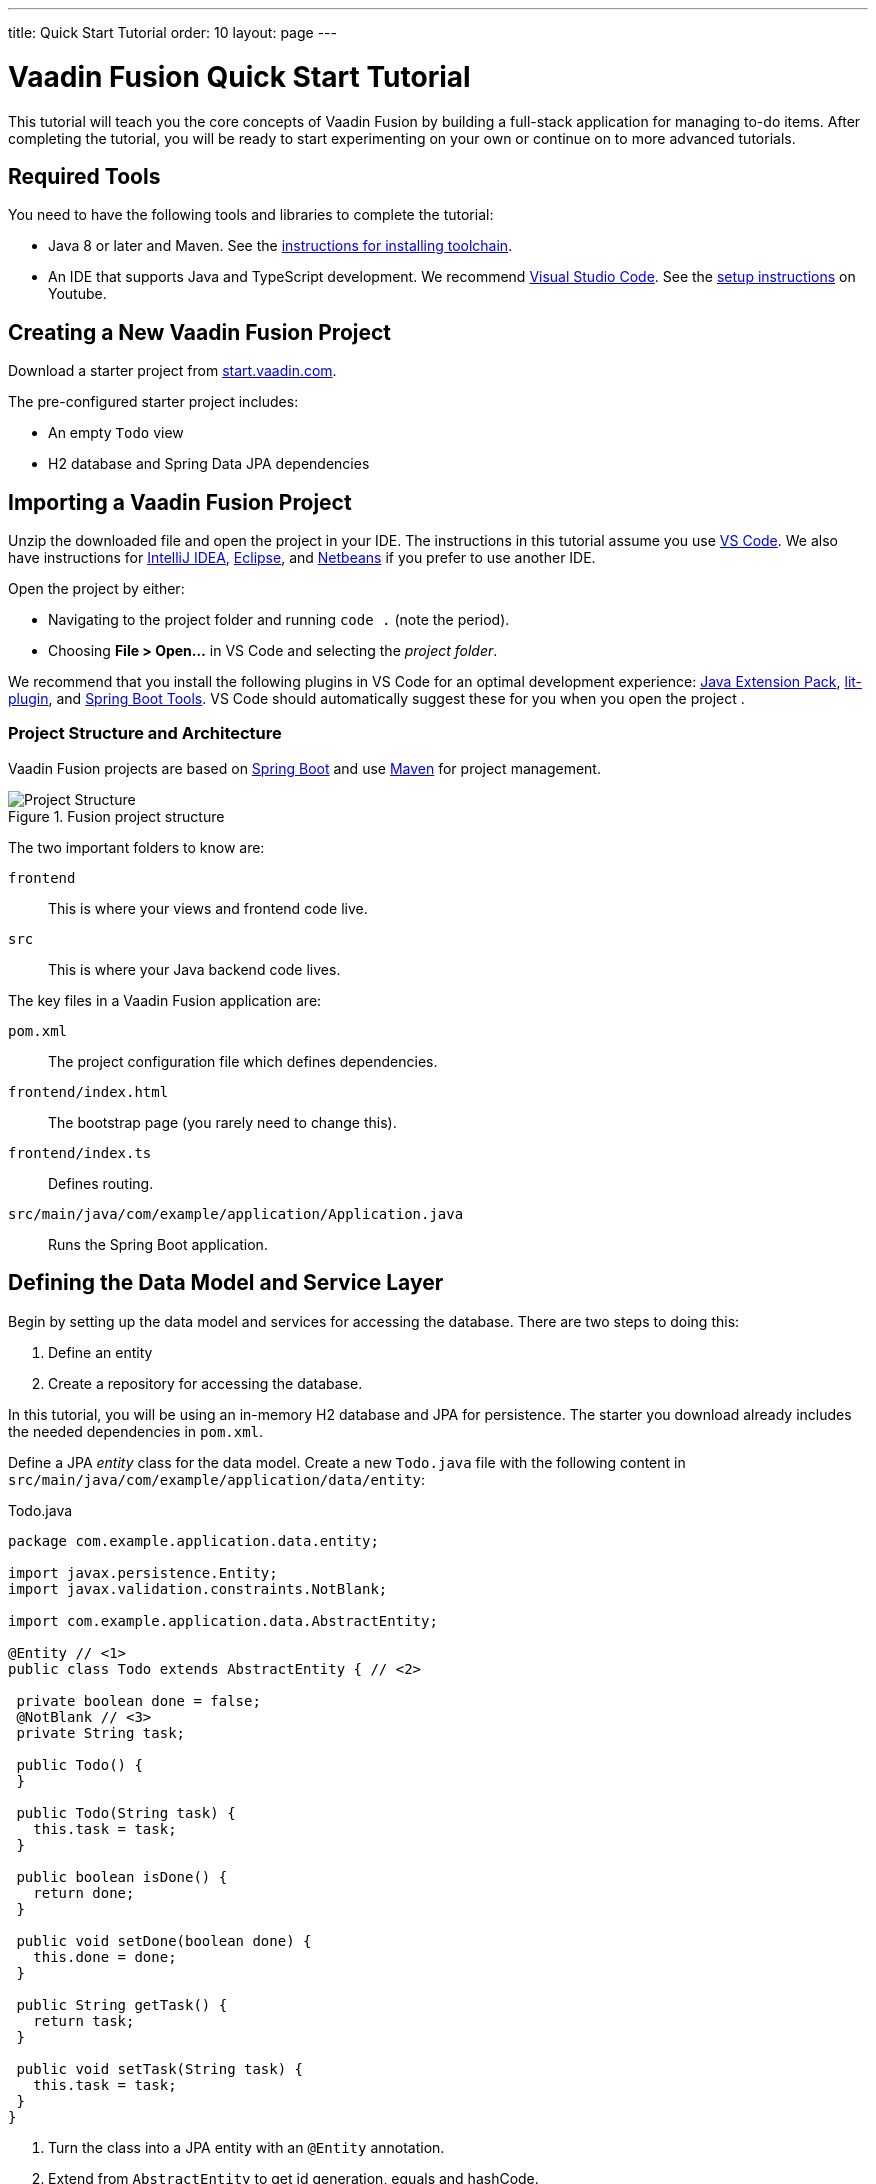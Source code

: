 ---
title: Quick Start Tutorial
order: 10
layout: page
---

[[fusion.tutorial]]
= Vaadin Fusion Quick Start Tutorial
:toc:

This tutorial will teach you the core concepts of Vaadin Fusion by building a full-stack application for managing to-do items.
After completing the tutorial, you will be ready to start experimenting on your own or continue on to more advanced tutorials. 

//== What You Will Learn
//toc::[]

== Required Tools
You need to have the following tools and libraries to complete the tutorial:

* Java 8 or later and Maven.
See the <<../../guide/installing/installing-overview, instructions for installing toolchain>>.

* An IDE that supports Java and TypeScript development. We recommend https://code.visualstudio.com/[Visual Studio Code].
See the https://youtu.be/G_aJONwi0qo[setup instructions] on Youtube.

== Creating a New Vaadin Fusion Project

Download a starter project from  https://start.vaadin.com/?preset=fusion-tutorial&dl[start.vaadin.com^]. 

The pre-configured starter project includes:

- An empty `Todo` view
- H2 database and Spring Data JPA dependencies

== Importing a Vaadin Fusion Project

Unzip the downloaded file and open the project  in your IDE. The instructions in this tutorial assume you use https://code.visualstudio.com/[VS Code].
We also have instructions for <<../../guide/getting-started/getting-started-intellij#,IntelliJ IDEA>>, <<../../guide/getting-started/getting-started-eclipse#,Eclipse>>, and https://vaadin.com/docs/v17/flow/getting-started/getting-started-netbeans[Netbeans] if you prefer to use another IDE. 

Open the project by either:

- Navigating to the project folder and running `code .` (note the period).

- Choosing **File > Open...** in VS Code and selecting the _project folder_.

We recommend that you install the following plugins in VS Code for an optimal development experience: https://marketplace.visualstudio.com/items?itemName=vscjava.vscode-java-pack[Java Extension Pack^], https://marketplace.visualstudio.com/items?itemName=runem.lit-plugin[lit-plugin^],  and https://marketplace.visualstudio.com/items?itemName=Pivotal.vscode-spring-boot[Spring Boot Tools^]. VS Code should automatically suggest these for you when you open the project .

=== Project Structure and Architecture 

Vaadin Fusion projects are based on https://spring.io/projects/spring-boot[Spring Boot^] and use https://maven.apache.org/[Maven^] for project management. 

.Fusion project structure
image::images/quickstart-project-structure.png[Project Structure]

The two important folders to know are: 

`frontend`::
This is where your views and frontend code live.

`src`::
This is where your Java backend code lives. 

The key files in a Vaadin Fusion application are: 

`pom.xml`::
The project configuration file which defines dependencies.

`frontend/index.html`::
The bootstrap page (you rarely need to change this).

`frontend/index.ts`::
Defines routing.

`src/main/java/com/example/application/Application.java`::
Runs the Spring Boot application.

== Defining the Data Model and Service Layer

Begin by setting up the data model and services for accessing the database.
There are two steps to doing this:
 
1. Define an entity
2. Create a repository for accessing the database.

In this tutorial, you will be using an in-memory H2 database and JPA for persistence.
The starter you download already includes the needed dependencies in `pom.xml`. 

Define a JPA _entity_ class for the data model.
Create a new `Todo.java` file with the following content in `src/main/java/com/example/application/data/entity`:

.Todo.java
[source,java,subs="callouts+"]
----
package com.example.application.data.entity;
 
import javax.persistence.Entity;
import javax.validation.constraints.NotBlank;
 
import com.example.application.data.AbstractEntity;
  
@Entity // <1>
public class Todo extends AbstractEntity { // <2>
 
 private boolean done = false;
 @NotBlank // <3>
 private String task;
 
 public Todo() {
 }
 
 public Todo(String task) {
   this.task = task;
 }
 
 public boolean isDone() {
   return done;
 }
 
 public void setDone(boolean done) {
   this.done = done;
 }
 
 public String getTask() {
   return task;
 }
 
 public void setTask(String task) {
   this.task = task;
 }
}
----
<1> Turn the class into a JPA entity with an `@Entity` annotation.
<2> Extend from `AbstractEntity` to get id generation, equals and hashCode.
<3> Add a `@NotBlank` Java bean validation annotation so Vaadin can enforce validity both in the view and on the server.

Next, create a _repository_ for accessing the database.
You only need to provide an interface with type information, Spring Data will take care of the implementation. 

Create a new file, `TodoRepository.java` with the following contents in `src/main/java/com/example/application/data/service`:

.TodoRepository.java
[source,java,subs="callouts+"]
----
package com.example.application.data.service;
 
import com.example.application.data.entity.Todo;
 
import org.springframework.data.jpa.repository.JpaRepository;
 
public interface TodoRepository extends JpaRepository<Todo, Integer> {
 
}
----

You now have all the necessary backend code in place to start building a UI.

Run the project from the command line with the following command:

[source,bash]
----
mvn
----

**The first time you run `mvn`, it may take up to a few minutes** as it downloads all dependencies and builds a frontend bundle.
The next time you start the app it will be much faster. 

Once the build finishes, you should see the application running on http://localhost:8080. 


==  Create a Typed Server Endpoint

One of the key features of Vaadin Fusion is type-safe server access through _endpoints_.
When you define an `@Endpoint`, Vaadin creates the needed REST-like endpoints, secures them, and generates TypeScript interfaces for all the used data types and methods.
Having full stack type safety helps you stay productive through autocomplete and helps guard against accidental UI breakage when the data model changes on the server. 

Create a new `TodoEndpoint.java` file in `src/main/java/com/example/application/data/endpoint`: 

.TodoEndpoint.java
[source,java,subs="callouts+"]
----
package com.example.application.data.endpoint;
 
import java.util.List;
 
import com.example.application.data.entity.Todo;
import com.example.application.data.service.TodoRepository;
import com.vaadin.flow.server.connect.Endpoint;
import com.vaadin.flow.server.connect.auth.AnonymousAllowed;
 
@Endpoint // <1>
@AnonymousAllowed // <2>
public class TodoEndpoint {
 private TodoRepository repository;
 
 public TodoEndpoint(TodoRepository repository) { // <3>
   this.repository = repository;
 }
 
 public List<Todo> findAll() {
   return repository.findAll();
 }
 
 public Todo save(Todo todo) {
   return repository.save(todo);
 }
}
----
<1> Annotating a class with `@Endpoint` will expose it as a service for client-side views.
<2> By default, endpoint access requires an authenticated user. `@AnonymousAllowed` enables access for anyone. See <<configuring-security,Configuring Security>> for more information on endpoint security.
<3> Use Spring to autowire the `TodoRepository` for database access. 

Save the file and ensure the change is loaded.
You should see log output from the reload in the console, ending with a `Frontend compiled successfully` message.

If you did not have the server running, or if something failed, (re)start the server with `mvn`. 

== An Introduction to Building Reactive UIs
Building reactive views and components will take some getting used to if you are coming from Vaadin Flow, jQuery, or any other imperative model.
Reactive views have fewer moving pieces and because of that they are easier to understand and debug.
In reactive UI programming, your UI is a function of the component's state.
Whenever the state changes, the UI gets re-rendered. 

In imperative UI programming, there are two states: the data model and the UI.
It is your responsibility as a developer to keep them in sync.
In reactive programming, there is only one state: the data. The UI always reflects that state. 

As a concrete example, consider a form with a submit button that should be disabled whenever the form is invalid. With an imperative model, you need to track the form state and set the button state whenever the form state changes.
With a reactive model, your UI template defines that the button should be disabled whenever the form is invalid.
You then only need to update the form state, the UI will be updated automatically. 

== LitElement Basics

Vaadin Fusion uses the https://lit-element.polymer-project.org/[LitElement^} library for client-side views.
It is a lightweight and highly performant library for building reactive components with declarative templates. 

=== Creating a Component

LitElement components are custom HTML elements built using https://developer.mozilla.org/en-US/docs/Web/Web_Components[web component] standards.
You create components by defining a class extending `LitElement` and giving it a HTML tag name with `@customElement("tag-name")`.
The tag name needs to contain a dash.    

[source,typescript]
----
@customElement("todo-view")
export class TodoView extends LitElement {
}
----

=== Managing Component State Through Properties

LitElement uses _properties_ for tracking component state.
Use `@property()` for properties that make up the public API and `@internalProperty()` for internal state.
The HTML template will get re-rendered any time a property changes.  

[source,typescript]
----
@property({ type: String })
name = "";
@internalProperty()
private todos: Todo[] = [];
----

_The change detection only observes changes to the assigned objects, not to their values_.
You can consider the properties as immutable data as a reminder to always create a new object or array when changing them. 

JavaScript https://developer.mozilla.org/en-US/docs/Web/JavaScript/Reference/Operators/Spread_syntax[spread syntax] is a convenient way to create copies of objects and arrays.
It may take some getting used to if you haven't used it before. 

As an example, here are three properties we can use to understand how property change detection works: 

[source,typescript]
----
@internalProperty()
private task = "";
@property({type: Object})
todo: Todo;
@property({type: Array})
todos: Todo[] = [];
----

Here's how you should update them to trigger a re-render.

[source,typescript]
----
// 👍 - changing the string instance
this.task = "Do things";
 
// 👎 - updating a property on an object
this.todo.task = "Do things";
// 👍 - replacing task with an updated object
this.todo = {...this.todo, task: "Do things"};
 
// 👎 - pushing items to an array
this.todos.push(this.todo);
// 👍 - replacing the array with an updated array
this.todos = [...this.todos, this.todo];
----

Read more about LitElement properties https://lit-element.polymer-project.org/guide/properties[in the LitElement documentation].

=== Defining the UI Template

You define your HTML template in the `render()` method of your component.
The method should return a https://developer.mozilla.org/en-US/docs/Web/JavaScript/Reference/Template_literals[template literal] containing the template.
Remember to prefix the template literal with `html`.

[source,typescript]
----
render() {
 return html`<h1>Hello world!</h1>`;
}
----

==== Data Binding 

You can use TypeScript expressions inside the HTML template using the `${...}` syntax. 

LitElement uses different syntax for binding, depending on the type of property or event you are binding to:

- Text content: `<h1>${...}</h1>`
- Attribute: `<div id=${...}></div>`
- Boolean attribute: `?hidden=${...}`
- Property: `.value=${...}`
- Event handler: `@event=${...}`

Here is an example using each kind of binding:

[source,typescript]
----
<h1>Hello ${this.name}</h1> <!-- Text -->
<vaadin-combo-box
 label=${this.selectLabel /* Attribute */}
 .items=${this.todos /* Property */}
 ?disabled=${this.todos.length===0  /* Boolean */}
 @change=${this.handleChange /* Event */}
></vaadin-combo-box>
----

==== Looping Over Data

You can repeat templates for an array of data by using the `map` operator and returning an `html` template for each item. 

[source,typescript]
----
<ul>
 ${this.todos.map(todo => html`
   <li>${todo.task}</li>
 `)}
</ul>
----

==== Showing Content Conditionally

You can show content conditionally with an inline if-clause.
You can return a `nothing` (import from `lit-html`) if one of the branches doesn't return a value. 

[source, typescript]
----
<p>
 ${this.todos.length ?
   html`You have <b>${this.todos.length}</b> things to do.` :
   html`<b>Freedom!!</b>`}
</p>
----

==== Further Reading

Read more about LitElement templating in the https://lit-element.polymer-project.org/guide/templates[LitElement documentation].

=== Styling with CSS

You can add styles to a LitElement with a static `styles` property.
You can either assign it to a single `css` template literal, or an array of `css`.
The latter is useful if you need to include styles that are shared between components.
Because the styles are defined in a static field, they are shared among all instances of the component.

LitElement components use https://developer.mozilla.org/en-US/docs/Web/Web_Components/Using_shadow_DOM[shadow DOM] for encapsulating their content.
This means all CSS you define in the `styles` block is automatically scoped to the component.
The component is shielded from outside CSS.
For more details regarding style scopes, please see <<../themes/style-scopes, Style Scopes>>.

Web Components are `display: inline` by default.
This is rarely what you want. `block`, `flex`, or `grid` are often more appropriate for building views.
Use the  https://developer.mozilla.org/en-US/docs/Web/CSS/:host()[`:host` selector] to target the component you are in. 


[source,typescript]
----
static styles = css`
 :host {
   display: block;
 }
`;
----

=== Component Lifecycle

LitElement components support all standard web component lifecycle callbacks, and it defines a few additional callbacks.

The most commonly used lifecycle callbacks are:

- `connectedCallback` - called when the component is added to the DOM.

- `disconnectedCallback` - called when the component is removed from the DOM.

- `firstUpdated` - called after the first render of the component.

You need to remember to call the super method in all lifecycle callbacks. 

In the following is an example of using `connectedCallback()` for initializing component state: 

[source, typescript]
----
async connectedCallback() {
 super.connectedCallback();
 this.todos = await getTodos();
}
----

You can find more information on lifecycle callbacks in the https://lit-element.polymer-project.org/guide/lifecycle[LitElement documentation].


== Building the Todo View Component 

Now that you know the basics of reactive UI programming and LitElement, you are ready for the final part of the tutorial: creating a view for adding and viewing todo items.

Open `frontend/views/todo/todo-view.ts` and replace its contents with the following: 

[source,typescript,subs="callouts+"]
----
import {
 // <1>
 LitElement,
 html,
 css,
 customElement,
 internalProperty,
} from "lit-element";
 
import "@vaadin/vaadin-text-field";
import "@vaadin/vaadin-button";
import "@vaadin/vaadin-checkbox";
import { Binder, field } from "@vaadin/form";
import * as todoEndpoint from "../../generated/TodoEndpoint";
import Todo from "../../generated/com/example/application/data/entity/Todo";
import TodoModel from "../../generated/com/example/application/data/entity/TodoModel";
 
@customElement("todo-view") // <2>
export class TodoView extends LitElement { // <3>
}
----
<1> Import the UI components, helpers, and generated TypeScript models you will need for building the view.
<2> Register the new component with the browser. This makes it available as `<todo-view>`. The routing in `index.ts` is already set up to show it when you navigate to the application.
<3> Define the component class that extends from `LitElement`.  

=== Defining the View State

Inside the `TodoView` class, define the view state as follows:

[source,typescript,subs="callouts+"]
----
 @internalProperty()
 private todos: Todo[] = []; // <1> 
 private binder = new Binder(this, TodoModel); // <2>
----
<1> The list of `Todo` items is private and decorated with `@internalProperty()` so LitElement observes it for changes. 
<2> A Vaadin `Binder` is used to handle the form state for creating new `Todo`s. <<../client-side-forms/tutorial-binder,Read more about Vaadin Forms>>. `TodoModel` is automatically generated by Vaadin. It describes data types and validations that `Binder` needs.
 
=== Defining CSS 

[source,typescript]
----
 static styles = css`
   :host {
     display: block;
     padding: var(--lumo-space-m) var(--lumo-space-l); /*<1>*/
   }
 `;
----
<1>The `padding` property is defined using https://vaadin.com/docs/v17/themes/lumo/sizing-and-spacing.html[Lumo spacing properties] so it is consistent with the rest of the app. 

=== Defining the HTML Template

Start by defining a `render()` method that returns a `html` template literal. 

[source, typescript]
----
render() {
 return html`
 
 `;
}
----

Add the following code within the `html` template:

[source, typescript]
----
<div class="form">
 <vaadin-text-field
   ...=${field(this.binder.model.task)/*<1>*/} 
 ></vaadin-text-field>
 <vaadin-button
   theme="primary"
   @click=${this.createTodo /*<2>*/} 
   ?disabled=${this.binder.invalid /*<3>*/} 
   >Add</vaadin-button
 >
</div>
----
<1> The text field component is bound to the `task` property of a `Todo` using `...=${field(this.binder.model.task)}`. The `...=${}` syntax is a spread operator, applying several properties at once. You can read more about Vaadin forms <<../client-side-forms/tutorial-binder,here>>.
<2> The Add-button's click event is bound to the `createTodo()` method. 
<3> The button is disabled if the form is invalid.

Right underneath the previous `<div>`, add the following code: 

[source, typescript, subs="callouts+"]
----
<div class="todos">
 ${this.todos.map((todo) => html` <!-- <1> -->
     <div class="todo">
       <vaadin-checkbox
         ?checked=${todo.done /*<2>*/} 
         @checked-changed=${(e: CustomEvent) => // <3>
           this.updateTodoState(todo, e.detail.value)}
       ></vaadin-checkbox>
       <span>${todo.task}</span>
     </div>
   `)}
</div>
----
<1> The existing todo items are shown by mapping the `todos` array to LitElement templates. The template for a single `Todo` contains a checkbox and the task text. 
<2> Bind the `checked` boolean attribute to the `done` property on the todo.
<3> Call `updateTodoState()` method with the todo and the new value whenever the checked value changes.

=== Updating the View State and Calling the Backend 

Below the `render()` method in the `TodoView` class, add a `connectedCallback()` https://lit-element.polymer-project.org/guide/lifecycle[lifecycle callback] to initialize the view when it is attached to the DOM.

[source, typescript]
----
async connectedCallback() {//<1>
 super.connectedCallback(); //<2>
 this.todos = await todoEndpoint.findAll(); //<3>
}
----
<1> Use an https://developer.mozilla.org/en-US/docs/Web/JavaScript/Reference/Statements/async_function[async function] to make it easier to handle asynchronous code.
<2> Remember to call the super method. 
<3> The `getTodos()` method is automatically generated by Vaadin based on the method in `TodosEndpoint.java`. The method was imported in the head of the file. The `await` keyword waits for the server response without blocking the UI.

Below the connectedCallback(), add another method to handle the creation of new `Todo`s. 

[source, typescript]
----
async createTodo() {
 const createdTodo = await this.binder.submitTo(todoEndpoint.save); // <1>
 if (createdTodo) { // <2>
   this.todos = [...this.todos, createdTodo];
   this.binder.clear();
 }
}
----
<1> Use binder to submit the form to TodoEndpoint. The binder will validate the input before posting it and the server will re-validate it. 
<2> If the `Todo` was saved successfully, update the `todos` array and clear the form. 

Finally, add a method for updating the todo state right below `createTodo()`:

[source, typescript]
----
updateTodoState(todo: Todo, done: boolean) {
 const updatedTodo = { ...todo, done }; // <1>
 this.todos = this.todos.map((t) => (t.id === todo.id ? updatedTodo : t)); //<2>
 todoEndpoint.save(updatedTodo); //<3>
}
----
<1> Create a new `Todo` with the updated done-state.
<2> Update the local `todos` array with the new state. The map operator creates a new array where the changed `todo` is swapped out. 
<3> Save the updated todo to the server.

=== Complete View Code

Tthe completed view code is as follows:

.todo-view.ts
[source,typescript,subs="callouts+"]
----
import {
 LitElement,
 html,
 css,
 customElement,
 internalProperty,
} from "lit-element";
 
import "@vaadin/vaadin-text-field";
import "@vaadin/vaadin-button";
import "@vaadin/vaadin-checkbox";
import { Binder, field } from "@vaadin/form";
import * as todoEndpoint from "../../generated/TodoEndpoint";
import Todo from "../../generated/com/example/application/data/entity/Todo";
import TodoModel from "../../generated/com/example/application/data/entity/TodoModel";
 
@customElement("todo-view")
export class TodoView extends LitElement {
 @internalProperty()
 private todos: Todo[] = [];
 private binder = new Binder(this, TodoModel);
 
 static styles = css`
   :host {
     display: block;
     padding: var(--lumo-space-m) var(--lumo-space-l);
   }
 `;
 
 render() {
   return html`
     <div class="form">
       <vaadin-text-field
         ...=${field(this.binder.model.task)}
       ></vaadin-text-field>
       <vaadin-button
         theme="primary"
         @click=${this.createTodo}
         ?disabled=${this.binder.invalid}
         >Add</vaadin-button
       >
     </div>
     <div class="todos">
       ${this.todos.map(
         (todo) => html`
           <div class="todo">
             <vaadin-checkbox
               ?checked=${todo.done}
               @checked-changed=${(
                 e: CustomEvent 
               ) => this.updateTodoState(todo, e.detail.value)}
             ></vaadin-checkbox>
             <span>${todo.task}</span>
           </div>
         `
       )}
     </div>
   `;
 }
 
 async connectedCallback() {
   //<1>
   super.connectedCallback(); 
   this.todos = await todoEndpoint.findAll(); 
 }
 
 async createTodo() {
   const createdTodo = await this.binder.submitTo(todoEndpoint.save);
   if (createdTodo) {
     this.todos = [...this.todos, createdTodo];
     this.binder.clear();
   }
 }
 
 updateTodoState(todo: Todo, done: boolean) {
   const updatedTodo = { ...todo, done }; 
   this.todos = this.todos.map((t) => (t.id === todo.id ? updatedTodo : t)); 
   todoEndpoint.save(updatedTodo);
 }
}
----

=== Run the Completed Application

Start your server with `mvn` if you don't already have it running. 

Open your browser to http://localhost:8080 and you should now have a fully functional todo-application.
Notice that you can refresh the browser and keep the same todo-items as they are persisted in the database. 


== Next Steps and Helpful Links

Congratulations on finishing the tutorial!
In the following are some helpful links to help you continue learning: 

- https://github.com/vaadin-learning-center/fusion-basics-tutorial[GitHub repo for the completed project source code]

- <<routing/routing-defining,Learn to add more views to your app>>

- <<forms/tutorial-binder#,Read more about forms>>

- https://vaadin.com/components[Browse all Vaadin components and their APIs]

- https://lit-element.polymer-project.org/guide[Read the LitElement guide]

If you get stuck or need help, please reach out to us:

- https://vaadin.com/forum[Vaadin Forum]
- https://vaad.in/chat[Vaadin Community Chat]


